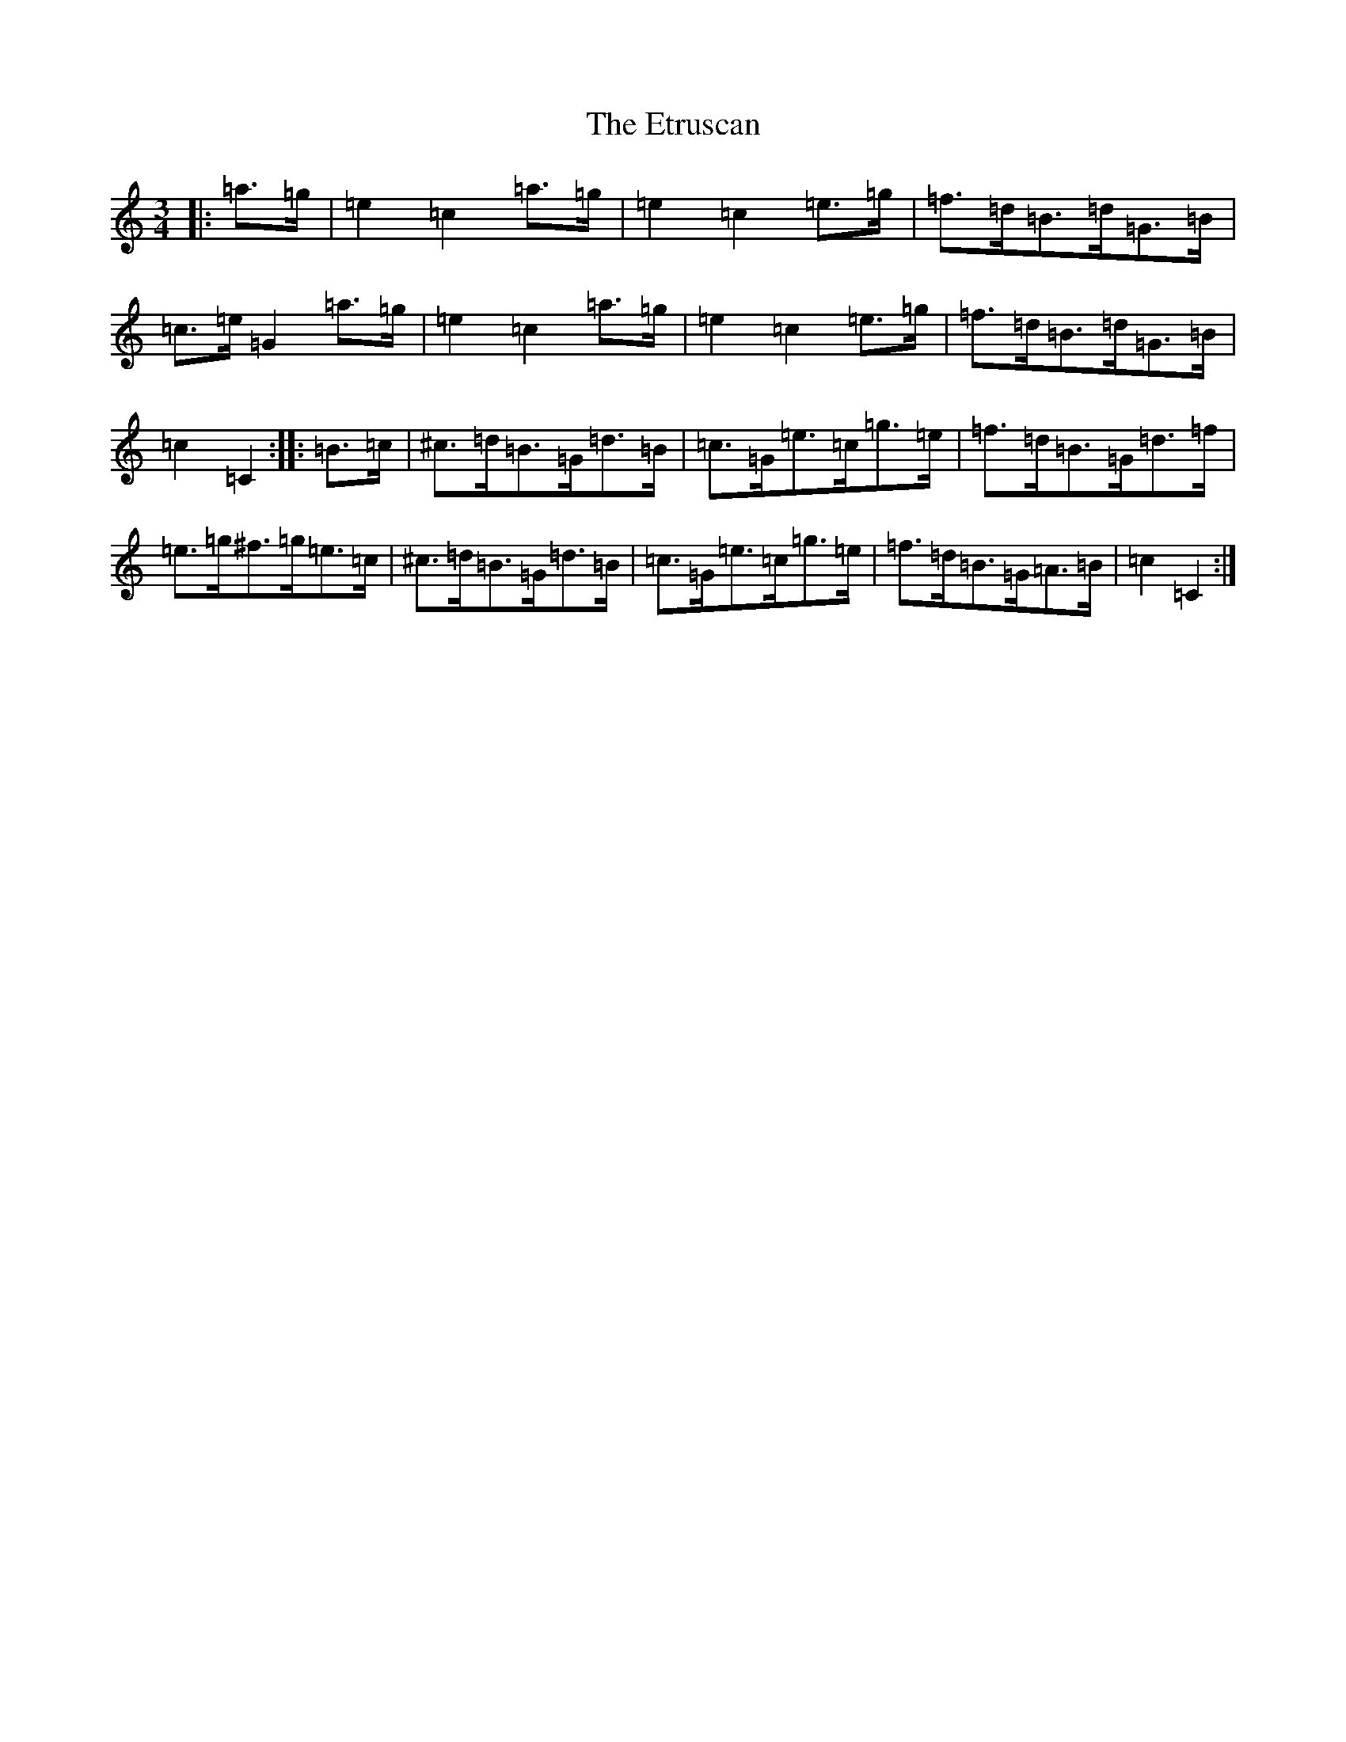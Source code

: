 X: 6247
T: Etruscan, The
S: https://thesession.org/tunes/3708#setting3708
R: mazurka
M:3/4
L:1/8
K: C Major
|:=a>=g|=e2=c2=a>=g|=e2=c2=e>=g|=f>=d=B>=d=G>=B|=c>=e=G2=a>=g|=e2=c2=a>=g|=e2=c2=e>=g|=f>=d=B>=d=G>=B|=c2=C2:||:=B>=c|^c>=d=B>=G=d>=B|=c>=G=e>=c=g>=e|=f>=d=B>=G=d>=f|=e>=g^f>=g=e>=c|^c>=d=B>=G=d>=B|=c>=G=e>=c=g>=e|=f>=d=B>=G=A>=B|=c2=C2:|